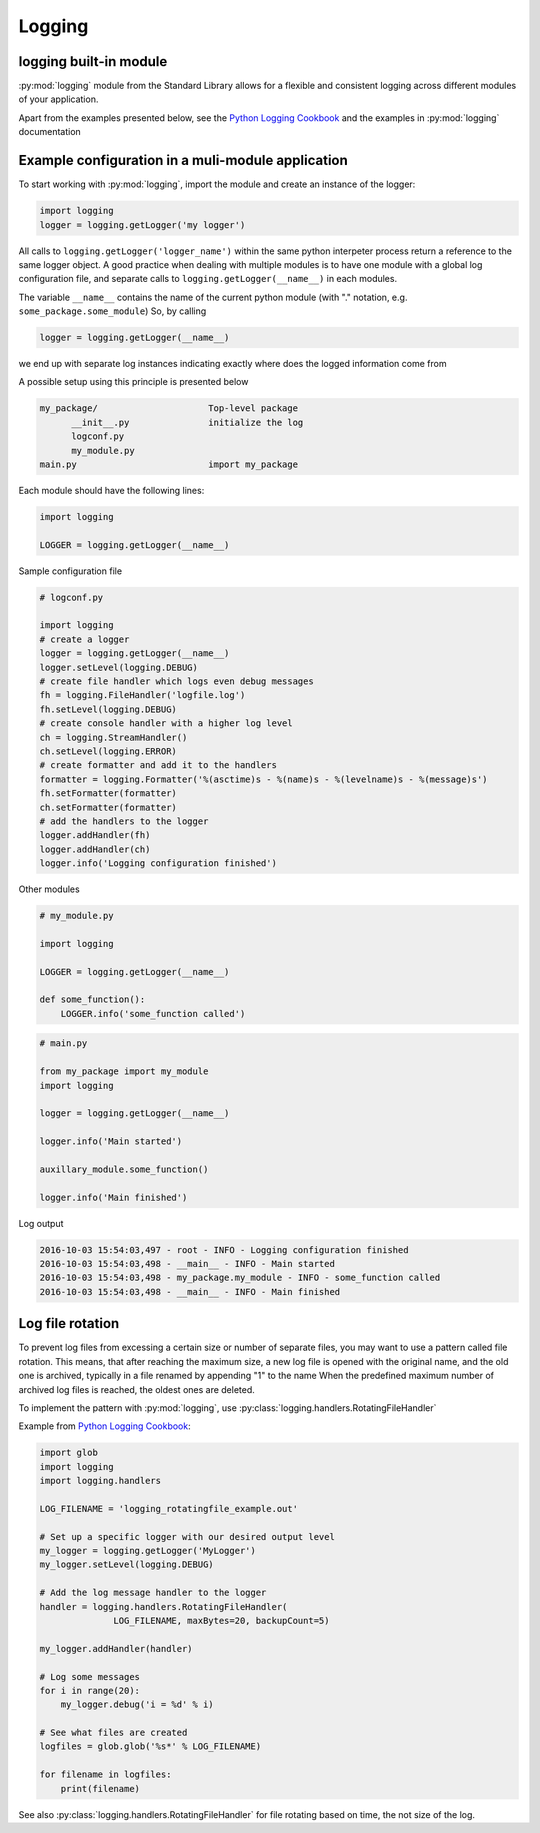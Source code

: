 Logging
===========================================

logging built-in module
--------------------------
:py:mod:`logging` module from the Standard Library allows for a flexible and consistent logging across different
modules of your application.

Apart from the examples presented below, see the `Python Logging Cookbook <https://docs.python.org/2/howto/logging-cookbook.html>`_
and the examples in :py:mod:`logging` documentation

Example configuration in a muli-module application
------------------------------------------------------------------------------

To start working with :py:mod:`logging`, import the module and create an instance of the logger:

.. code-block:: python

    import logging
    logger = logging.getLogger('my logger')

All calls to ``logging.getLogger('logger_name')`` within the same python interpeter process return
a reference to the same logger object. A good practice when dealing with multiple modules is to have one module with
a global log configuration file, and separate calls to ``logging.getLogger(__name__)`` in each modules.

The variable ``__name__`` contains the name of the current python module (with "." notation, e.g. ``some_package.some_module``)
So, by calling

.. code-block:: python

    logger = logging.getLogger(__name__)

we end up with separate log instances indicating exactly where does the logged information come from

A possible setup using this principle is presented below

.. code-block:: none

    my_package/                     Top-level package
          __init__.py               initialize the log
          logconf.py
          my_module.py
    main.py                         import my_package


Each module should have the following lines:

.. code-block:: python

    import logging

    LOGGER = logging.getLogger(__name__)


Sample configuration file

.. code-block:: python

    # logconf.py

    import logging
    # create a logger
    logger = logging.getLogger(__name__)
    logger.setLevel(logging.DEBUG)
    # create file handler which logs even debug messages
    fh = logging.FileHandler('logfile.log')
    fh.setLevel(logging.DEBUG)
    # create console handler with a higher log level
    ch = logging.StreamHandler()
    ch.setLevel(logging.ERROR)
    # create formatter and add it to the handlers
    formatter = logging.Formatter('%(asctime)s - %(name)s - %(levelname)s - %(message)s')
    fh.setFormatter(formatter)
    ch.setFormatter(formatter)
    # add the handlers to the logger
    logger.addHandler(fh)
    logger.addHandler(ch)
    logger.info('Logging configuration finished')

Other modules

.. code-block:: python

    # my_module.py

    import logging

    LOGGER = logging.getLogger(__name__)

    def some_function():
        LOGGER.info('some_function called')



.. code-block:: python

    # main.py

    from my_package import my_module
    import logging

    logger = logging.getLogger(__name__)

    logger.info('Main started')

    auxillary_module.some_function()

    logger.info('Main finished')


Log output

.. code-block:: none

    2016-10-03 15:54:03,497 - root - INFO - Logging configuration finished
    2016-10-03 15:54:03,498 - __main__ - INFO - Main started
    2016-10-03 15:54:03,498 - my_package.my_module - INFO - some_function called
    2016-10-03 15:54:03,498 - __main__ - INFO - Main finished


Log file rotation
----------------------------------------------------

To prevent log files from excessing a certain size or number of separate files, you may want to use a pattern called file rotation.
This means, that after reaching the maximum size, a new log file is opened with the original name, and the old one is archived, typically in a file renamed by appending "1" to the name
When the predefined maximum number of archived log files is reached, the oldest ones are deleted.

To implement the pattern with :py:mod:`logging`, use :py:class:`logging.handlers.RotatingFileHandler`

Example from `Python Logging Cookbook <https://docs.python.org/2/howto/logging-cookbook.html>`_:

.. code-block:: python

    import glob
    import logging
    import logging.handlers

    LOG_FILENAME = 'logging_rotatingfile_example.out'

    # Set up a specific logger with our desired output level
    my_logger = logging.getLogger('MyLogger')
    my_logger.setLevel(logging.DEBUG)

    # Add the log message handler to the logger
    handler = logging.handlers.RotatingFileHandler(
                  LOG_FILENAME, maxBytes=20, backupCount=5)

    my_logger.addHandler(handler)

    # Log some messages
    for i in range(20):
        my_logger.debug('i = %d' % i)

    # See what files are created
    logfiles = glob.glob('%s*' % LOG_FILENAME)

    for filename in logfiles:
        print(filename)


See also :py:class:`logging.handlers.RotatingFileHandler` for file rotating based on time, the not size of the log.